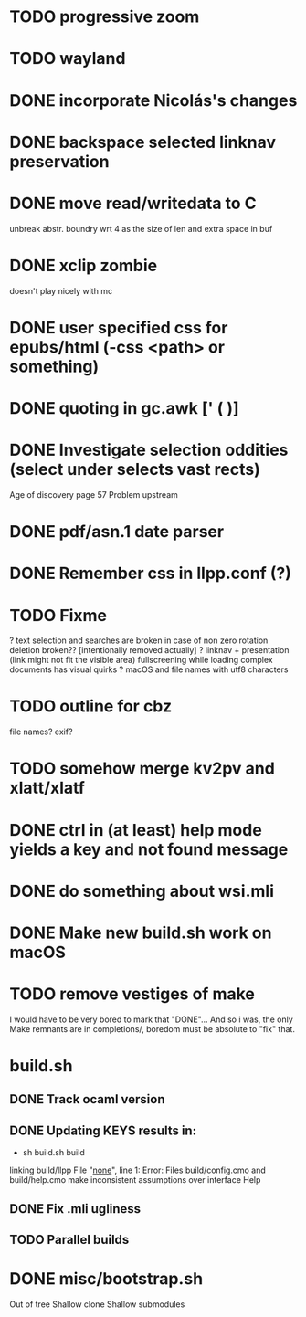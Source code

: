 * TODO progressive zoom
* TODO wayland
* DONE incorporate Nicolás's changes
  CLOSED: [2017-02-04 Sat 07:57]
* DONE backspace selected linknav preservation
  CLOSED: [2016-11-22 Tue 17:06]
* DONE move read/writedata to C
  CLOSED: [2016-11-22 Tue 17:43]
   unbreak abstr. boundry wrt 4 as the size of len and extra space in buf
* DONE xclip zombie
  CLOSED: [2016-11-22 Tue 17:44]
   doesn't play nicely with mc
* DONE user specified css for epubs/html (-css <path> or something)
* DONE quoting in gc.awk [' ( )]
  CLOSED: [2016-11-22 Tue 17:44]
* DONE Investigate selection oddities (select under selects vast rects)
   CLOSED: [2016-11-05 Sat 15:22]
   Age of discovery page 57
   Problem upstream
* DONE pdf/asn.1 date parser
  CLOSED: [2016-11-20 Sun 07:54]
* DONE Remember css in llpp.conf (?)
  CLOSED: [2016-11-21 Mon 02:14]
* TODO Fixme
  ? text selection and searches are broken in case of non zero rotation
    deletion broken?? [intentionally removed actually]
  ? linknav + presentation (link might not fit the visible area)
    fullscreening while loading complex documents has visual quirks
  ? macOS and file names with utf8 characters  
* TODO outline for cbz
  file names? exif?
* TODO somehow merge kv2pv and xlatt/xlatf
* DONE ctrl in (at least) help mode yields a key and not found message
  CLOSED: [2016-12-30 Fri 10:53]
* DONE do something about wsi.mli
  CLOSED: [2018-04-07 Sat 01:55]
* DONE Make new build.sh work on macOS
  CLOSED: [2018-04-09 Mon 12:46]
* TODO remove vestiges of make
  I would have to be very bored to mark that "DONE"...  And so i was,
  the only Make remnants are in completions/, boredom must be absolute
  to "fix" that.
* build.sh
** DONE Track ocaml version
   CLOSED: [2018-04-28 Sat 09:53]
** DONE Updating KEYS results in:
   CLOSED: [2018-04-21 Sat 09:10]
    - sh build.sh build        
    linking build/llpp
    File "_none_", line 1:
    Error: Files build/config.cmo and build/help.cmo
           make inconsistent assumptions over interface Help
** DONE Fix .mli ugliness
   CLOSED: [2018-04-23 Mon 12:35]
** TODO Parallel builds
* DONE misc/bootstrap.sh
  CLOSED: [2018-04-28 Sat 12:39]
  Out of tree
  Shallow clone
  Shallow submodules
